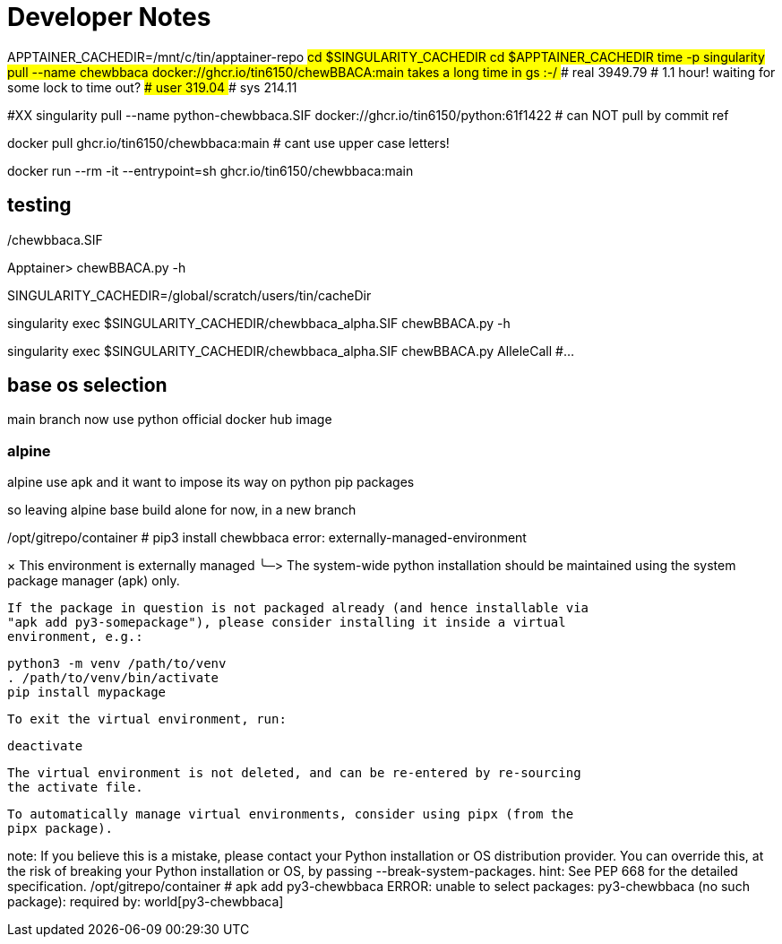 = Developer Notes =

[,bash]

APPTAINER_CACHEDIR=/mnt/c/tin/apptainer-repo
#cd $SINGULARITY_CACHEDIR
cd $APPTAINER_CACHEDIR
time -p singularity pull --name chewbbaca docker://ghcr.io/tin6150/chewBBACA:main
### takes a long time in gs :-/  
### real 3949.79   # 1.1 hour!  waiting for some lock to time out?
### user 319.04
### sys 214.11

#XX singularity pull --name python-chewbbaca.SIF docker://ghcr.io/tin6150/python:61f1422  # can NOT pull by commit ref


[,bash]

docker pull          ghcr.io/tin6150/chewbbaca:main  # cant use upper case letters!

docker run --rm -it  --entrypoint=sh  ghcr.io/tin6150/chewbbaca:main 

== testing ==

./chewbbaca.SIF
Apptainer> chewBBACA.py -h


SINGULARITY_CACHEDIR=/global/scratch/users/tin/cacheDir

singularity exec $SINGULARITY_CACHEDIR/chewbbaca_alpha.SIF chewBBACA.py -h

singularity exec $SINGULARITY_CACHEDIR/chewbbaca_alpha.SIF chewBBACA.py AlleleCall #... 


== base os selection ==

main branch now use python official docker hub image

=== alpine 

alpine use apk
and it want to impose its way on python pip packages

so leaving alpine base build alone for now, in a new branch

[,cf]

/opt/gitrepo/container # pip3 install chewbbaca
error: externally-managed-environment

× This environment is externally managed
╰─>
    The system-wide python installation should be maintained using the system
    package manager (apk) only.

    If the package in question is not packaged already (and hence installable via
    "apk add py3-somepackage"), please consider installing it inside a virtual
    environment, e.g.:

    python3 -m venv /path/to/venv
    . /path/to/venv/bin/activate
    pip install mypackage

    To exit the virtual environment, run:

    deactivate

    The virtual environment is not deleted, and can be re-entered by re-sourcing
    the activate file.

    To automatically manage virtual environments, consider using pipx (from the
    pipx package).

note: If you believe this is a mistake, please contact your Python installation or OS distribution provider. You can override this, at the risk of breaking your Python installation or OS, by passing --break-system-packages.
hint: See PEP 668 for the detailed specification.
/opt/gitrepo/container # apk add py3-chewbbaca
ERROR: unable to select packages:
  py3-chewbbaca (no such package):
    required by: world[py3-chewbbaca]

